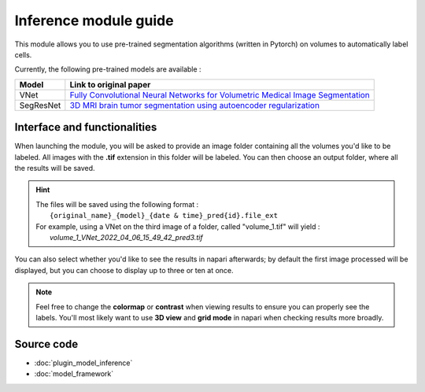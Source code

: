 .. _inference_module_guide:

Inference module guide
=================================

This module allows you to use  pre-trained segmentation algorithms (written in Pytorch) on volumes
to automatically label cells.

Currently, the following pre-trained models are available :

===========   ================================================================================================
Model         Link to original paper
===========   ================================================================================================
VNet          `Fully Convolutional Neural Networks for Volumetric Medical Image Segmentation`_
SegResNet     `3D MRI brain tumor segmentation using autoencoder regularization`_
===========   ================================================================================================

.. _Fully Convolutional Neural Networks for Volumetric Medical Image Segmentation: https://arxiv.org/pdf/1606.04797.pdf
.. _3D MRI brain tumor segmentation using autoencoder regularization: https://arxiv.org/pdf/1810.11654.pdf

Interface and functionalities
--------------------------------

When launching the module, you will be asked to provide an image folder containing all the volumes you'd like to be labeled.
All images with the **.tif** extension in this folder will be labeled.
You can then choose an output folder, where all the results will be saved.

.. hint::
    | The files will be saved using the following format :
    |    ``{original_name}_{model}_{date & time}_pred{id}.file_ext``
    | For example, using a VNet on the third image of a folder, called "volume_1.tif" will yield :
    |   *volume_1_VNet_2022_04_06_15_49_42_pred3.tif*

You can also select whether you'd like to see the results in napari afterwards; by default the first image processed will be displayed,
but you can choose to display up to three or ten at once.

.. note::
    Feel free to change the **colormap** or **contrast** when viewing results to ensure you can properly see the labels.
    You'll most likely want to use **3D view** and **grid mode** in napari when checking results more broadly.

Source code
--------------------------------
* :doc:`plugin_model_inference`
* :doc:`model_framework`
